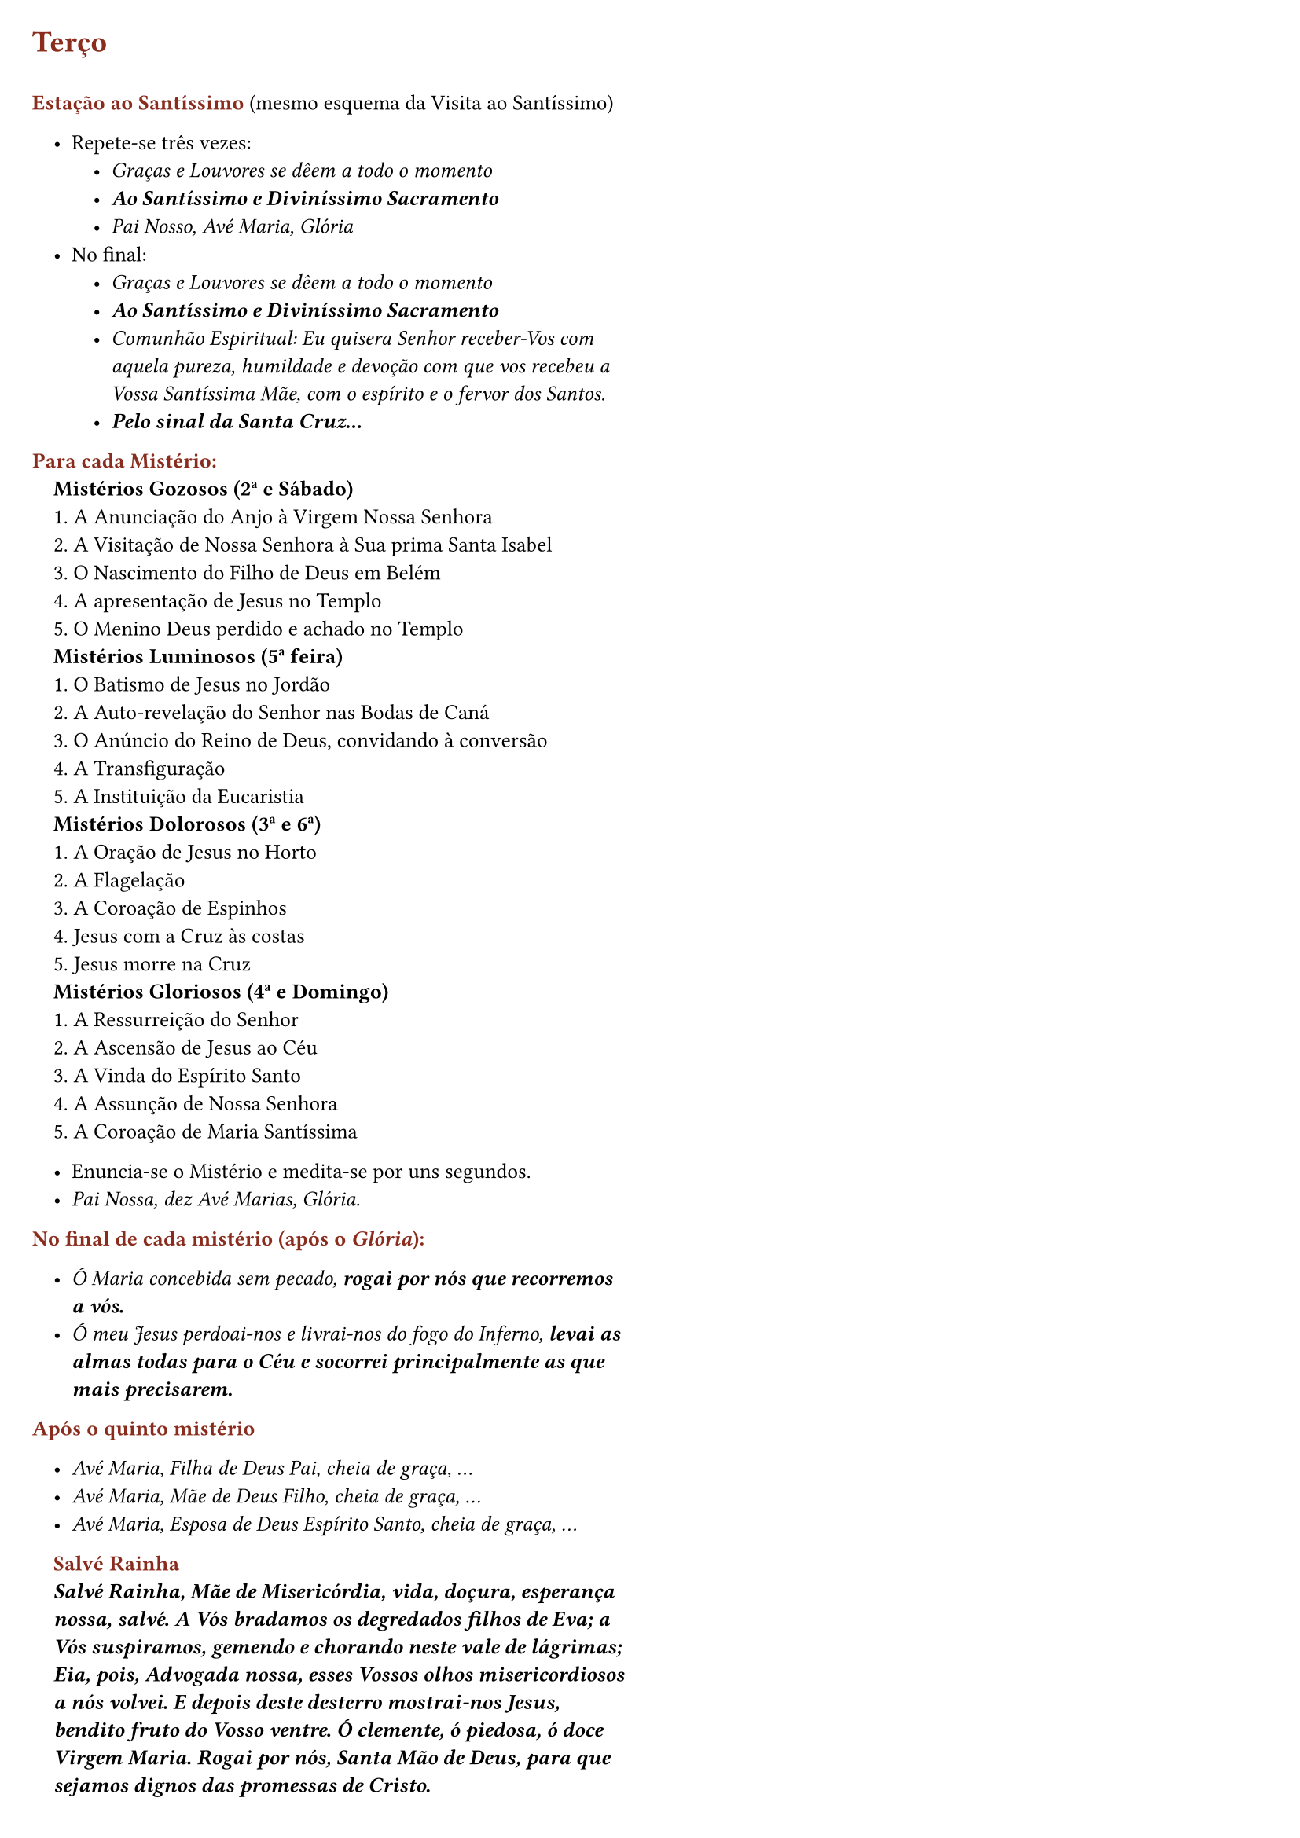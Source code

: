#set page(
  margin: (
    x: 1.5em,
    y: 1.5em,
  ),
  columns: 2,
)

#set text(size: 9.8pt)

#set list(indent: 1em, marker: ([•]))

#set par()

#show par: set block(spacing: 0.65em)

#let rubric_red(content) = text(rgb("#8a2c1d"))[#content]

= #rubric_red([Terço])

\
#rubric_red([*Estação ao Santíssimo*]) (mesmo esquema da Visita ao Santíssimo)

- Repete-se três vezes:
  - _Graças e Louvores se dêem a todo o momento_
  - _*Ao Santíssimo e Diviníssimo Sacramento*_
  - _Pai Nosso, Avé Maria, Glória_
- No final:
  - _Graças e Louvores se dêem a todo o momento_
  - _*Ao Santíssimo e Diviníssimo Sacramento*_
  - _Comunhão Espiritual: Eu quisera Senhor receber-Vos com aquela pureza, humildade e devoção com que vos recebeu a Vossa Santíssima Mãe, com o espírito e o fervor dos Santos._
  - _*Pelo sinal da Santa Cruz...*_

#rubric_red([*Para cada Mistério:*])

#h(1em)*Mistérios Gozosos (2ª e Sábado)*

#h(1em)1. A Anunciação do Anjo à Virgem Nossa Senhora

#h(1em)2. A Visitação de Nossa Senhora à Sua prima Santa Isabel

#h(1em)3. O Nascimento do Filho de Deus em Belém

#h(1em)4. A apresentação de Jesus no Templo

#h(1em)5. O Menino Deus perdido e achado no Templo

#h(1em)*Mistérios Luminosos (5ª feira)*

#h(1em)1. O Batismo de Jesus no Jordão

#h(1em)2. A Auto-revelação do Senhor nas Bodas de Caná

#h(1em)3. O Anúncio do Reino de Deus, convidando à conversão

#h(1em)4. A Transfiguração

#h(1em)5. A Instituição da Eucaristia

#h(1em)*Mistérios Dolorosos (3ª e 6ª)*

#h(1em)1. A Oração de Jesus no Horto

#h(1em)2. A Flagelação

#h(1em)3. A Coroação de Espinhos

#h(1em)4. Jesus com a Cruz às costas

#h(1em)5. Jesus morre na Cruz

#h(1em)*Mistérios Gloriosos (4ª e Domingo)*

#h(1em)1. A Ressurreição do Senhor

#h(1em)2. A Ascensão de Jesus ao Céu

#h(1em)3. A Vinda do Espírito Santo

#h(1em)4. A Assunção de Nossa Senhora

#h(1em)5. A Coroação de Maria Santíssima

- Enuncia-se o Mistério e medita-se por uns segundos.
- _Pai Nossa, dez Avé Marias, Glória._

#rubric_red([*No final de cada mistério (após o _Glória_):*])

- _Ó Maria concebida sem pecado, *rogai por nós que recorremos a vós.*_
- _Ó meu Jesus perdoai-nos e livrai-nos do fogo do Inferno, *levai as almas todas para o Céu e socorrei principalmente as que mais precisarem.*_

#rubric_red([*Após o quinto mistério*])

- _Avé Maria, Filha de Deus Pai, cheia de graça, ..._
- _Avé Maria, Mãe de Deus Filho, cheia de graça, ..._
- _Avé Maria, Esposa de Deus Espírito Santo, cheia de graça, ..._

#h(1em)#rubric_red([*Salvé Rainha*])

#par(hanging-indent: 1em)[#h(1em)_*Salvé Rainha, Mãe de Misericórdia, vida, doçura, esperança nossa, salvé. A Vós bradamos os degredados filhos de Eva; a Vós suspiramos, gemendo e chorando neste vale de lágrimas; Eia, pois, Advogada nossa, esses Vossos olhos misericordiosos a nós volvei. E depois deste desterro mostrai-nos Jesus, bendito fruto do Vosso ventre. Ó clemente, ó piedosa, ó doce Virgem Maria. Rogai por nós, Santa Mão de Deus, para que sejamos dignos das promessas de Cristo.*_]
